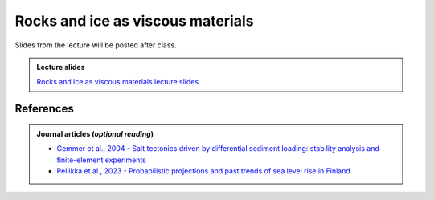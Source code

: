 Rocks and ice as viscous materials
==================================

Slides from the lecture will be posted after class.

.. admonition:: Lecture slides

    `Rocks and ice as viscous materials lecture slides <../../_static/slides/L5/05-Rock-and-ice-as-viscous-materials.pdf>`__
    
References
~~~~~~~~~~

.. admonition:: Journal articles (*optional reading*)

    * `Gemmer et al., 2004 - Salt tectonics driven by differential sediment loading: stability analysis and finite-element experiments <https://dx.doi.org/10.1111/j.1365-2117.2004.00229.x>`__
    * `Pellikka et al., 2023 - Probabilistic projections and past trends of sea level rise in Finland <https://doi.org/10.5194/nhess-23-1613-2023>`__
